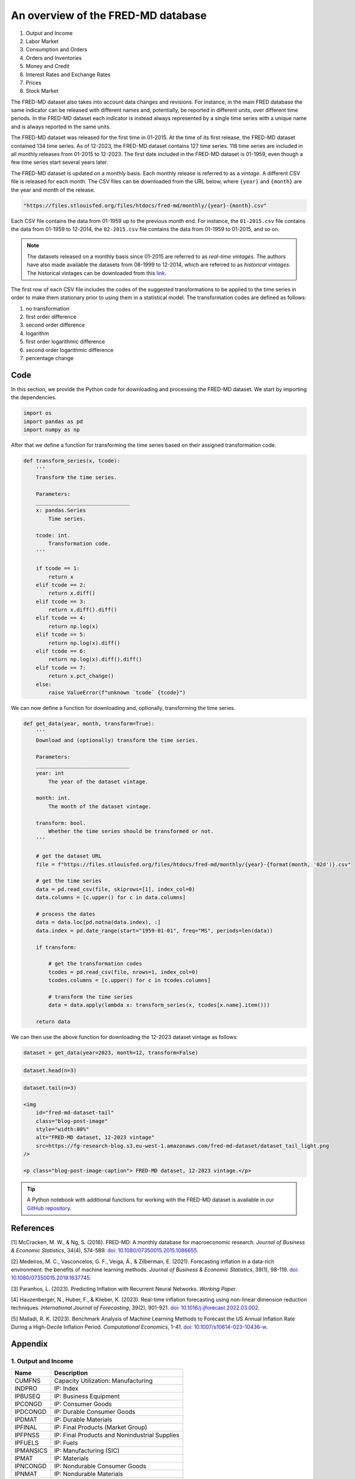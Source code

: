 .. meta::
   :thumbnail: https://fg-research.com/_static/thumbnail.png
   :description: An overview of the FRED-MD database
   :keywords: Time Series, Macroeconomics

######################################################################################
An overview of the FRED-MD database
######################################################################################

.. raw:: html

    <p>
    <a href="https://research.stlouisfed.org/econ/mccracken/fred-databases/" target="_blank">FRED-MD</a>
    is an open-source dataset of monthly U.S. macroeconomic indicators maintained by the Federal
    Reserve Bank of St. Louis. The FRED-MD dataset was introduced to provide a common benchmark
    for comparing model performance and to facilitate the reproducibility of research results
    <a href="#references">[1]</a>. The FRED-MD dataset includes eight different categories
    of macroeconomic indicators (see the <a href="#appendix">Appendix</a> for the full list):
    </p>

#. Output and Income
#. Labor Market
#. Consumption and Orders
#. Orders and Inventories
#. Money and Credit
#. Interest Rates and Exchange Rates
#. Prices
#. Stock Market

.. raw:: html

    <p>
    The time series included in the FRED-MD dataset are sourced from the <a href="https://fred.stlouisfed.org/"
    target="_blank">Federal Reserve Economic Data (FRED) database</a>, which is St. Louis Fed’s main, publicly
    available, economic database. The FRED-MD dataset applies different adjustments to the raw data sourced
    from FRED, such as seasonal adjustments, inflation adjustments and backfilling of missing values.
    <p>

The FRED-MD dataset also takes into account data changes and revisions.
For instance, in the main FRED database the same indicator can be released with different
names and, potentially, be reported in different units, over different time periods.
In the FRED-MD dataset each indicator is instead always represented by a single
time series with a unique name and is always reported in the same units.

The FRED-MD dataset was released for the first time in 01-2015.
At the time of its first release, the FRED-MD dataset contained 134 time series.
As of 12-2023, the FRED-MD dataset contains 127 time series.
118 time series are included in all monthly releases from 01-2015 to 12-2023.
The first date included in the FRED-MD dataset is 01-1959, even though a few time series start several years later.

The FRED-MD dataset is updated on a monthly basis. Each monthly release is referred to as a *vintage*.
A different CSV file is released for each month. The CSV files can be downloaded from the URL below,
where ``{year}`` and ``{month}`` are the year and month of the release.

.. code::

    "https://files.stlouisfed.org/files/htdocs/fred-md/monthly/{year}-{month}.csv"

Each CSV file contains the data from 01-1959 up to the previous month end.
For instance, the ``01-2015.csv`` file contains the data from 01-1959 to 12-2014,
the ``02-2015.csv`` file contains the data from 01-1959 to 01-2015, and so on.

.. note::

    The datasets released on a monthly basis since 01-2015 are referred to as *real-time vintages*.
    The authors have also made available the datasets from 08-1999 to 12-2014, which are referred to as *historical vintages*.
    The historical vintages can be downloaded from this `link <https://s3.amazonaws.com/files.research.stlouisfed.org/fred-md/Historical_FRED-MD.zip>`__.

The first row of each CSV file includes the codes of the suggested transformations
to be applied to the time series in order to make them stationary
prior to using them in a statistical model. The transformation
codes are defined as follows:

1. no transformation
2. first order difference
3. second order difference
4. logarithm
5. first order logarithmic difference
6. second order logarithmic difference
7. percentage change

.. raw:: html

    <p>
    The FRED-MD dataset has been used extensively for forecasting US inflation.
    In <a href="#references">[2]</a> it was shown that a random forest model trained on the FRED-MD dataset outperforms several standard inflation forecasting models at different forecasting horizons.
    <a href="#references">[3]</a> expanded the analysis in <a href="#references">[2]</a> to include an LSTM model and found that it did not significantly outperform the random forest model.
    <a href="#references">[4]</a> applied different dimension reduction techniques to the FRED-MD dataset in order to forecast US inflation and found that autoencoders provide the best performance.
    In <a href="#references">[5]</a> it was shown that machine learning models trained on the FRED-MD dataset outperform the standard linear regression model in all considered forecasting periods.
    </p>

    <img
        id="fred-md-inflation-indices"
        class="blog-post-image"
        style="width:80%"
        alt="FRED-MD dataset, 12-2023 vintage"
        src=https://fg-research-blog.s3.eu-west-1.amazonaws.com/fred-md-dataset/indices_light.png
    />

    <p class="blog-post-image-caption">Consumer Price Index for All Urban Consumers: All Items in U.S. City Average (CPI)
    and Personal Consumption Expenditures: Chain-type Price Index (PCE). Source: FRED-MD dataset, 12-2023 vintage.</p>

******************************************
Code
******************************************
In this section, we provide the Python code for downloading and processing the FRED-MD dataset.
We start by importing the dependencies.

.. code:: python

    import os
    import pandas as pd
    import numpy as np

After that we define a function for transforming the time series based on their assigned transformation code.

.. code:: python

    def transform_series(x, tcode):
        '''
        Transform the time series.

        Parameters:
        ______________________________
        x: pandas.Series
            Time series.

        tcode: int.
            Transformation code.
        '''

        if tcode == 1:
            return x
        elif tcode == 2:
            return x.diff()
        elif tcode == 3:
            return x.diff().diff()
        elif tcode == 4:
            return np.log(x)
        elif tcode == 5:
            return np.log(x).diff()
        elif tcode == 6:
            return np.log(x).diff().diff()
        elif tcode == 7:
            return x.pct_change()
        else:
            raise ValueError(f"unknown `tcode` {tcode}")

We can now define a function for downloading and, optionally, transforming the time series.

.. code:: python

    def get_data(year, month, transform=True):
        '''
        Download and (optionally) transform the time series.

        Parameters:
        ______________________________
        year: int
            The year of the dataset vintage.

        month: int.
            The month of the dataset vintage.

        transform: bool.
            Whether the time series should be transformed or not.
        '''

        # get the dataset URL
        file = f"https://files.stlouisfed.org/files/htdocs/fred-md/monthly/{year}-{format(month, '02d')}.csv"

        # get the time series
        data = pd.read_csv(file, skiprows=[1], index_col=0)
        data.columns = [c.upper() for c in data.columns]

        # process the dates
        data = data.loc[pd.notna(data.index), :]
        data.index = pd.date_range(start="1959-01-01", freq="MS", periods=len(data))

        if transform:

            # get the transformation codes
            tcodes = pd.read_csv(file, nrows=1, index_col=0)
            tcodes.columns = [c.upper() for c in tcodes.columns]

            # transform the time series
            data = data.apply(lambda x: transform_series(x, tcodes[x.name].item()))

        return data

We can then use the above function for downloading the 12-2023 dataset vintage as follows:

.. code:: python

    dataset = get_data(year=2023, month=12, transform=False)

.. code:: python

    dataset.head(n=3)

.. raw:: html

    <img
        id="fred-md-dataset-head"
        class="blog-post-image"
        style="width:80%"
        alt="FRED-MD dataset, 12-2023 vintage"
        src=https://fg-research-blog.s3.eu-west-1.amazonaws.com/fred-md-dataset/dataset_head_light.png
    />

.. code:: python

    dataset.tail(n=3)

    <img
        id="fred-md-dataset-tail"
        class="blog-post-image"
        style="width:80%"
        alt="FRED-MD dataset, 12-2023 vintage"
        src=https://fg-research-blog.s3.eu-west-1.amazonaws.com/fred-md-dataset/dataset_tail_light.png
    />

    <p class="blog-post-image-caption"> FRED-MD dataset, 12-2023 vintage.</p>

.. tip::

    A Python notebook with additional functions for working with the FRED-MD dataset is available in our
    `GitHub repository <https://github.com/fg-research/blog/blob/master/fred-md-overview/fred_md_overview.ipynb>`__.

******************************************
References
******************************************

[1] McCracken, M. W., & Ng, S. (2016). FRED-MD: A monthly database for macroeconomic research. *Journal of Business & Economic Statistics*, 34(4), 574-589. `doi: 10.1080/07350015.2015.1086655 <https://doi.org/10.1080/07350015.2015.1086655>`__.

[2] Medeiros, M. C., Vasconcelos, G. F., Veiga, Á., & Zilberman, E. (2021). Forecasting inflation in a data-rich environment: the benefits of machine learning methods. *Journal of Business & Economic Statistics*, 39(1), 98-119. `doi: 10.1080/07350015.2019.1637745 <https://doi.org/10.1080/07350015.2019.1637745>`__.

[3] Paranhos, L. (2023). Predicting Inflation with Recurrent Neural Networks. *Working Paper*.

[4] Hauzenberger, N., Huber, F., & Klieber, K. (2023). Real-time inflation forecasting using non-linear dimension reduction techniques. *International Journal of Forecasting*, 39(2), 901-921. `doi: 10.1016/j.ijforecast.2022.03.002 <https://doi.org/10.1016/j.ijforecast.2022.03.002>`__.

[5] Malladi, R. K. (2023). Benchmark Analysis of Machine Learning Methods to Forecast the US Annual Inflation Rate During a High-Decile Inflation Period. *Computational Economics*, 1-41. `doi: 10.1007/s10614-023-10436-w <https://doi.org/10.1007/s10614-023-10436-w>`__.

******************************************
Appendix
******************************************

1. Output and Income
============================================================

==================== ============================================================
Name                 Description
==================== ============================================================
CUMFNS               Capacity Utilization: Manufacturing
INDPRO               IP: Index
IPBUSEQ              IP: Business Equipment
IPCONGD              IP: Consumer Goods
IPDCONGD             IP: Durable Consumer Goods
IPDMAT               IP: Durable Materials
IPFINAL              IP: Final Products (Market Group)
IPFPNSS              IP: Final Products and Nonindustrial Supplies
IPFUELS              IP: Fuels
IPMANSICS            IP: Manufacturing (SIC)
IPMAT                IP: Materials
IPNCONGD             IP: Nondurable Consumer Goods
IPNMAT               IP: Nondurable Materials
IPB51222S            IP: Residential Utilities
RPI                  Real Personal Income
W875RX1              Real personal income ex transfer receipts
==================== ============================================================

*Output and Income (group 1) FRED-MD time series as of 12-2023.*

2. Labor Market
============================================================

==================== ============================================================
Name                 Description
==================== ============================================================
USCONS               All Employees: Construction
DMANEMP              All Employees: Durable goods
USFIRE               All Employees: Financial Activities
USGOOD               All Employees: Goods-Producing Industries
USGOVT               All Employees: Government
MANEMP               All Employees: Manufacturing
CES1021000001        All Employees: Mining and Logging:  Mining
NDMANEMP             All Employees: Nondurable goods
USTRADE              All Employees: Retail Trade
SRVPRD               All Employees: Service-Providing Industries
PAYEMS               All Employees: Total nonfarm
USTPU                All Employees: Trade, Transportation & Utilities
USWTRADE             All Employees: Wholesale Trade
UEMPMEAN             Average Duration of Unemployment (Weeks)
CES2000000008        Avg Hourly Earnings: Construction
CES0600000008        Avg Hourly Earnings: Goods-Producing
CES3000000008        Avg Hourly Earnings: Manufacturing
CES0600000007        Avg Weekly Hours: Goods-Producing
AWHMAN               Avg Weekly Hours: Manufacturing
AWOTMAN              Avg Weekly Overtime Hours: Manufacturing
CE16OV               Civilian Employment
CLF16OV              Civilian Labor Force
UNRATE               Civilian Unemployment Rate
UEMP15OV             Civilians Unemployed - 15 Weeks & Over
UEMPLT5              Civilians Unemployed - Less Than 5 Weeks
UEMP15T26            Civilians Unemployed for 15-26 Weeks
UEMP27OV             Civilians Unemployed for 27 Weeks and Over
UEMP5TO14            Civilians Unemployed for 5-14 Weeks
HWI                  Help-Wanted Index for United States
CLAIMSX              Initial Claims
HWIURATIO            Ratio of Help Wanted/No. Unemployed
==================== ============================================================

*Labor Market (group 2) FRED-MD time series as of 12-2023.*

3. Consumption and Orders
============================================================

==================== ============================================================
Name                 Description
==================== ============================================================
HOUSTMW              Housing Starts, Midwest
HOUSTNE              Housing Starts, Northeast
HOUSTS               Housing Starts, South
HOUSTW               Housing Starts, West
HOUST                Housing Starts: Total New Privately Owned
PERMIT               New Private Housing Permits (SAAR)
PERMITMW             New Private Housing Permits, Midwest (SAAR)
PERMITNE             New Private Housing Permits, Northeast (SAAR)
PERMITS              New Private Housing Permits, South (SAAR)
PERMITW              New Private Housing Permits, West (SAAR)
==================== ============================================================

*Consumption and Orders (group 3) FRED-MD time series as of 12-2023.*

4. Orders and Inventories
============================================================

==================== ============================================================
Name                 Description
==================== ============================================================
UMCSENTX             Consumer Sentiment Index
ACOGNO               New Orders for Consumer Goods
AMDMNOX              New Orders for Durable Goods
ANDENOX              New Orders for Nondefense Capital Goods
CMRMTSPLX            Real Manu. and Trade Industries Sales
DPCERA3M086SBEA      Real personal consumption expenditures
RETAILX              Retail and Food Services Sales
BUSINVX              Total Business Inventories
ISRATIOX             Total Business: Inventories to Sales Ratio
AMDMUOX              Unfilled Orders for Durable Goods
==================== ============================================================

*Orders and Inventories (group 4) FRED-MD time series as of 12-2023.*

5. Money and Credit
============================================================

==================== ============================================================
Name                 Description
==================== ============================================================
BUSLOANS             Commercial and Industrial Loans
DTCOLNVHFNM          Consumer Motor Vehicle Loans Outstanding
M1SL                 M1 Money Stock
M2SL                 M2 Money Stock
BOGMBASE             Monetary Base
CONSPI               Nonrevolving consumer credit to Personal Income
REALLN               Real Estate Loans at All Commercial Banks
M2REAL               Real M2 Money Stock
NONBORRES            Reserves Of Depository Institutions
INVEST               Securities in Bank Credit at All Commercial Banks
DTCTHFNM             Total Consumer Loans and Leases Outstanding
NONREVSL             Total Nonrevolving Credit
TOTRESNS             Total Reserves of Depository Institutions
==================== ============================================================

*Money and Credit (group 5) FRED-MD time series as of 12-2023.*

6. Interest Rates and Exchange Rates
============================================================

==================== ============================================================
Name                 Description
==================== ============================================================
T1YFFM               1-Year Treasury C Minus FEDFUNDS
GS1                  1-Year Treasury Rate
T10YFFM              10-Year Treasury C Minus FEDFUNDS
GS10                 10-Year Treasury Rate
CP3MX                3-Month AA Financial Commercial Paper Rate
COMPAPFFX            3-Month Commercial Paper Minus FEDFUNDS
TB3MS                3-Month Treasury Bill
TB3SMFFM             3-Month Treasury C Minus FEDFUNDS
T5YFFM               5-Year Treasury C Minus FEDFUNDS
GS5                  5-Year Treasury Rate
TB6MS                6-Month Treasury Bill
TB6SMFFM             6-Month Treasury C Minus FEDFUNDS
EXCAUSX              Canada / U.S. Foreign Exchange Rate
FEDFUNDS             Effective Federal Funds Rate
EXJPUSX              Japan / U.S. Foreign Exchange Rate
BAAFFM               Moody's Baa Corporate Bond Minus FEDFUNDS
AAAFFM               Moodys Aaa Corporate Bond Minus FEDFUNDS
AAA                  Moodys Seasoned Aaa Corporate Bond Yield
BAA                  Moodys Seasoned Baa Corporate Bond Yield
EXSZUSX              Switzerland / U.S. Foreign Exchange Rate
TWEXAFEGSMTHX        Trade Weighted U.S. Dollar Index
EXUSUKX              U.S. / U.K. Foreign Exchange Rate
==================== ============================================================

*Interest Rates and Exchange Rates (group 6) FRED-MD time series as of 12-2023.*

7. Prices
============================================================

==================== ============================================================
Name                 Description
==================== ============================================================
CPIAUCSL             CPI: All Items
CPIULFSL             CPI: All Items Less Food
CUSR0000SA0L5        CPI: All items less medical care
CUSR0000SA0L2        CPI: All items less shelter
CPIAPPSL             CPI: Apparel
CUSR0000SAC          CPI: Commodities
CUSR0000SAD          CPI: Durables
CPIMEDSL             CPI: Medical Care
CUSR0000SAS          CPI: Services
CPITRNSL             CPI: Transportation
OILPRICEX            Crude Oil, spliced WTI and Cushing
WPSID62              PPI: Crude Materials
WPSFD49502           PPI: Finished Consumer Goods
WPSFD49207           PPI: Finished Goods
WPSID61              PPI: Intermediate Materials
PPICMM               PPI: Metals and metal products
DDURRG3M086SBEA      Personal Cons. Exp: Durable goods
DNDGRG3M086SBEA      Personal Cons. Exp: Nondurable goods
DSERRG3M086SBEA      Personal Cons. Exp: Services
PCEPI                Personal Cons. Expend.: Chain Index
==================== ============================================================

*Prices (group 7) FRED-MD time series as of 12-2023.*

8. Stock Market
============================================================

==================== ============================================================
Name                 Description
==================== ============================================================
S&P 500              S&Ps Common Stock Price Index: Composite
S&P: INDUST          S&Ps Common Stock Price Index: Industrials
S&P DIV YIELD        S&Ps Composite Common Stock: Dividend Yield
S&P PE RATIO         S&Ps Composite Common Stock: Price-Earnings Ratio
VIXCLSX              VIX
==================== ============================================================

*Stock Market (group 8) FRED-MD time series as of 12-2023.*

